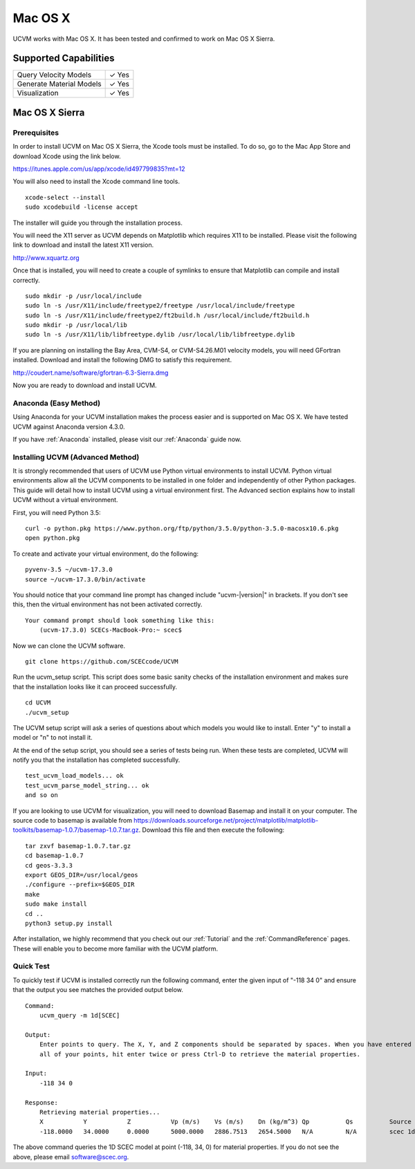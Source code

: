 .. _Mac OS X:

Mac OS X
========

UCVM works with Mac OS X. It has been tested and confirmed to work on Mac OS X Sierra.

Supported Capabilities
----------------------

+-----------------------------+-----------------------------+
| Query Velocity Models       | ✓ Yes                       |
+-----------------------------+-----------------------------+
| Generate Material Models    | ✓ Yes                       |
+-----------------------------+-----------------------------+
| Visualization               | ✓ Yes                       |
+-----------------------------+-----------------------------+

Mac OS X Sierra
---------------

Prerequisites
~~~~~~~~~~~~~

In order to install UCVM on Mac OS X Sierra, the Xcode tools must be installed. To do so, go to the Mac App Store and
download Xcode using the link below.

https://itunes.apple.com/us/app/xcode/id497799835?mt=12

You will also need to install the Xcode command line tools.
::

    xcode-select --install
    sudo xcodebuild -license accept

The installer will guide you through the installation process.

You will need the X11 server as UCVM depends on Matplotlib which requires X11 to be installed. Please visit the
following link to download and install the latest X11 version.

http://www.xquartz.org

Once that is installed, you will need to create a couple of symlinks to ensure that Matplotlib can compile and install
correctly.
::

    sudo mkdir -p /usr/local/include
    sudo ln -s /usr/X11/include/freetype2/freetype /usr/local/include/freetype
    sudo ln -s /usr/X11/include/freetype2/ft2build.h /usr/local/include/ft2build.h
    sudo mkdir -p /usr/local/lib
    sudo ln -s /usr/X11/lib/libfreetype.dylib /usr/local/lib/libfreetype.dylib

If you are planning on installing the Bay Area, CVM-S4, or CVM-S4.26.M01 velocity models, you will need
GFortran installed. Download and install the following DMG to satisfy this requirement.

http://coudert.name/software/gfortran-6.3-Sierra.dmg

Now you are ready to download and install UCVM.

Anaconda (Easy Method)
~~~~~~~~~~~~~~~~~~~~~~

Using Anaconda for your UCVM installation makes the process easier and is supported on Mac OS X. We have tested UCVM
against Anaconda version 4.3.0.

If you have :ref:`Anaconda` installed, please visit our :ref:`Anaconda` guide now.

Installing UCVM (Advanced Method)
~~~~~~~~~~~~~~~~~~~~~~~~~~~~~~~~~

It is strongly recommended that users of UCVM use Python virtual environments to install UCVM. Python virtual
environments allow all the UCVM components to be installed in one folder and independently of other Python packages.
This guide will detail how to install UCVM using a virtual environment first. The Advanced section explains how to
install UCVM without a virtual environment.

First, you will need Python 3.5:
::

    curl -o python.pkg https://www.python.org/ftp/python/3.5.0/python-3.5.0-macosx10.6.pkg
    open python.pkg

To create and activate your virtual environment, do the following:
::

    pyvenv-3.5 ~/ucvm-17.3.0
    source ~/ucvm-17.3.0/bin/activate

You should notice that your command line prompt has changed include "ucvm-|version|" in brackets. If you don't see this,
then the virtual environment has not been activated correctly.
::
    Your command prompt should look something like this:
        (ucvm-17.3.0) SCECs-MacBook-Pro:~ scec$

Now we can clone the UCVM software.
::

    git clone https://github.com/SCECcode/UCVM

Run the ucvm_setup script. This script does some basic sanity checks of the installation environment and makes sure
that the installation looks like it can proceed successfully.
::

    cd UCVM
    ./ucvm_setup

The UCVM setup script will ask a series of questions about which models you would like to install. Enter "y" to install
a model or "n" to not install it.

At the end of the setup script, you should see a series of tests being run. When these tests are completed, UCVM will
notify you that the installation has completed successfully.
::

    test_ucvm_load_models... ok
    test_ucvm_parse_model_string... ok
    and so on

If you are looking to use UCVM for visualization, you will need to download Basemap and install it on your
computer.  The source code to basemap is available from
https://downloads.sourceforge.net/project/matplotlib/matplotlib-toolkits/basemap-1.0.7/basemap-1.0.7.tar.gz. Download
this file and then execute the following:
::

    tar zxvf basemap-1.0.7.tar.gz
    cd basemap-1.0.7
    cd geos-3.3.3
    export GEOS_DIR=/usr/local/geos
    ./configure --prefix=$GEOS_DIR
    make
    sudo make install
    cd ..
    python3 setup.py install

After installation, we highly recommend that you check out our :ref:`Tutorial` and
the :ref:`CommandReference` pages. These will enable you to become more familiar with the UCVM platform.

Quick Test
~~~~~~~~~~

To quickly test if UCVM is installed correctly run the following command, enter the given input of "-118 34 0" and
ensure that the output you see matches the provided output below.
::
    Command:
        ucvm_query -m 1d[SCEC]

    Output:
        Enter points to query. The X, Y, and Z components should be separated by spaces. When you have entered
        all of your points, hit enter twice or press Ctrl-D to retrieve the material properties.

    Input:
        -118 34 0

    Response:
        Retrieving material properties...
        X           Y           Z           Vp (m/s)    Vs (m/s)    Dn (kg/m^3) Qp          Qs          Source              Elev. (m)   Source      Vs30 (m/s)  Source
        -118.0000   34.0000     0.0000      5000.0000   2886.7513   2654.5000   N/A         N/A         scec 1d (interpolat 287.9969    usgs-noaa   2886.7513   vs30-calc

The above command queries the 1D SCEC model at point (-118, 34, 0) for material properties. If you do not see the above,
please email software@scec.org.